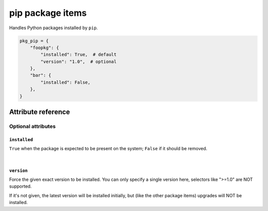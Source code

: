 .. _item_pkg_pip:

#################
pip package items
#################

Handles Python packages installed by ``pip``.

.. code-block:: python

    pkg_pip = {
        "foopkg": {
            "installed": True,  # default
            "version": "1.0",  # optional
        },
        "bar": {
            "installed": False,
        },
    }

Attribute reference
-------------------

.. seealso::

   :ref:`The list of generic builtin item attributes <builtin_item_attributes>`

Optional attributes
===================

``installed``
+++++++++++++

``True`` when the package is expected to be present on the system; ``False`` if it should be removed.

|

``version``
+++++++++++

Force the given exact version to be installed. You can only specify a single version here, selectors like ">=1.0" are NOT supported.

If it's not given, the latest version will be installed initially, but (like the other package items) upgrades will NOT be installed.
